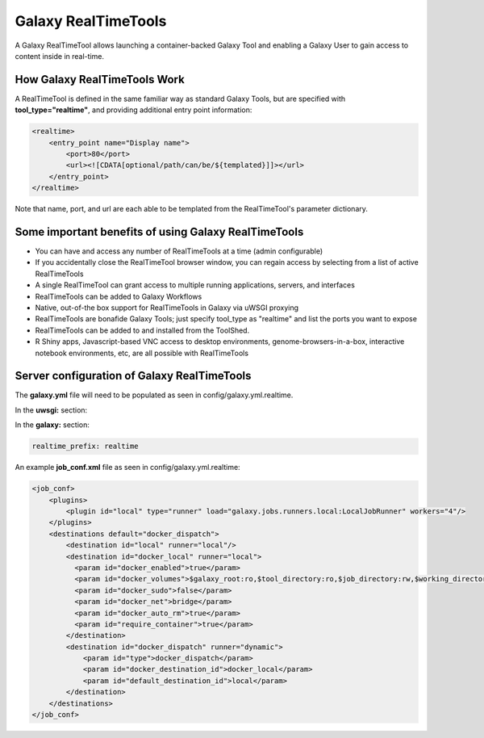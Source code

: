 Galaxy RealTimeTools
=====================================

A Galaxy RealTimeTool allows launching a container-backed Galaxy Tool 
and enabling a Galaxy User to gain access to content inside in real-time.


How Galaxy RealTimeTools Work
-----------------------------

A RealTimeTool is defined in the same familiar way as standard Galaxy Tools,
but are specified with **tool_type="realtime"**, and providing additional entry point
information:

.. code-block:: xml

        <realtime>
            <entry_point name="Display name">
                <port>80</port>
                <url><![CDATA[optional/path/can/be/${templated}]]></url>
            </entry_point>
        </realtime>

Note that name, port, and url are each able to be templated from the RealTimeTool's parameter dictionary.



Some important benefits of using Galaxy RealTimeTools
-----------------------------------------------------

- You can have and access any number of RealTimeTools at a time (admin configurable)
- If you accidentally close the RealTimeTool browser window, you can regain access by selecting from a list of active RealTimeTools
- A single RealTimeTool can grant access to multiple running applications, servers,  and interfaces
- RealTimeTools can be added to Galaxy Workflows
- Native, out-of-the box support for RealTimeTools in Galaxy via uWSGI proxying
- RealTimeTools are bonafide Galaxy Tools; just specify tool_type as "realtime" and list the ports you want to expose 
- RealTimeTools can be added to and installed from the ToolShed.
- R Shiny apps, Javascript-based VNC access to desktop environments, genome-browsers-in-a-box, interactive notebook environments, etc, are all possible with RealTimeTools



Server configuration of Galaxy RealTimeTools
--------------------------------------------

The **galaxy.yml** file will need to be populated as seen in config/galaxy.yml.realtime.

In the **uwsgi:** section:

.. code-block:: yaml
  http-raw-body: true
  # master: true

  realtime_map: database/realtime_map.sqlite
  python-raw: scripts/realtime/key_type_token_mapping.py
  route-host: ^([A-Za-z0-9]+(?:-[A-Za-z0-9]+)*)\.([A-Za-z0-9]+(?:-[A-Za-z0-9]+)*)\.([A-Za-z0-9]+(?:-[A-Za-z0-9]+)*)\.(realtime\.localhost:8080)$ goto:realtime
  route-run: goto:endendend
  route-label: realtime
  route-host: ^([A-Za-z0-9]+(?:-[A-Za-z0-9]+)*)\.([A-Za-z0-9]+(?:-[A-Za-z0-9]+)*)\.([A-Za-z0-9]+(?:-[A-Za-z0-9]+)*)\.(realtime\.localhost:8080)$ rpcvar:TARGET_HOST rtt_key_type_token_mapper_cached $2 $1 $3 $4 $0 5
  route-if-not: empty:${TARGET_HOST} httpdumb:${TARGET_HOST}
  route-label: endendend

In the **galaxy:** section:

.. code-block:: yaml

  realtime_prefix: realtime


An example **job_conf.xml** file as seen in config/galaxy.yml.realtime:

.. code-block:: xml

        <job_conf>
            <plugins>
                <plugin id="local" type="runner" load="galaxy.jobs.runners.local:LocalJobRunner" workers="4"/>
            </plugins>
            <destinations default="docker_dispatch">
                <destination id="local" runner="local"/>
                <destination id="docker_local" runner="local">
                  <param id="docker_enabled">true</param>
                  <param id="docker_volumes">$galaxy_root:ro,$tool_directory:ro,$job_directory:rw,$working_directory:rw,$default_file_path:ro</param>
                  <param id="docker_sudo">false</param>
                  <param id="docker_net">bridge</param>
                  <param id="docker_auto_rm">true</param>
                  <param id="require_container">true</param>
                </destination>
                <destination id="docker_dispatch" runner="dynamic">
                    <param id="type">docker_dispatch</param>
                    <param id="docker_destination_id">docker_local</param>
                    <param id="default_destination_id">local</param>
                </destination>
            </destinations>
        </job_conf> 
